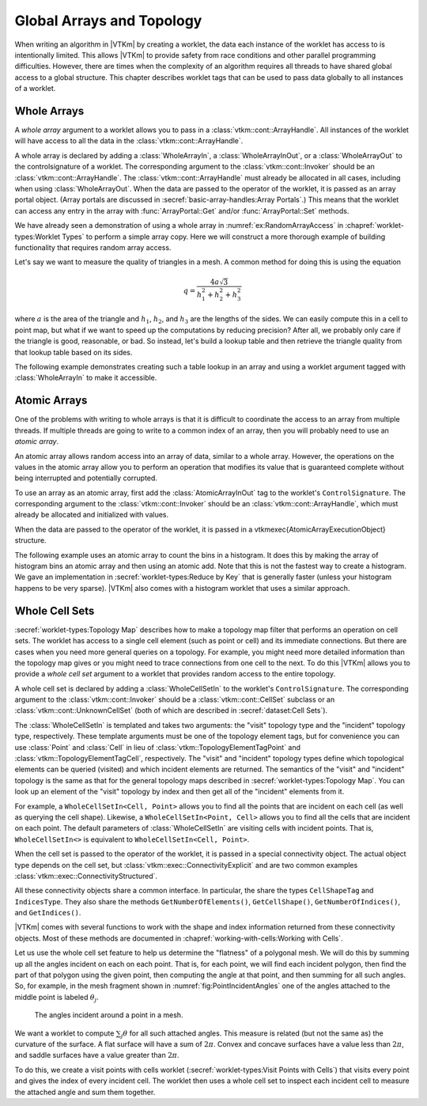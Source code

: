 ==============================
Global Arrays and Topology
==============================

.. index:: worklet; creating

When writing an algorithm in |VTKm| by creating a worklet, the data each instance of the worklet has access to is intentionally limited.
This allows |VTKm| to provide safety from race conditions and other parallel programming difficulties.
However, there are times when the complexity of an algorithm requires all threads to have shared global access to a global structure.
This chapter describes worklet tags that can be used to pass data globally to all instances of a worklet.


------------------------------
Whole Arrays
------------------------------

.. index::
   single: whole array
   single: worklet; whole array
   single: control signature; whole array

A *whole array* argument to a worklet allows you to pass in a :class:`vtkm::cont::ArrayHandle`.
All instances of the worklet will have access to all the data in the :class:`vtkm::cont::ArrayHandle`.

.. commonerrors::
   The |VTKm| worklet invoking mechanism performs many safety checks to prevent race conditions across concurrently running worklets.
   Using a whole array within a worklet circumvents this guarantee of safety, so be careful when using whole arrays, especially when writing to whole arrays.

A whole array is declared by adding a :class:`WholeArrayIn`, a :class:`WholeArrayInOut`, or a :class:`WholeArrayOut` to the \controlsignature of a worklet.
The corresponding argument to the :class:`vtkm::cont::Invoker` should be an :class:`vtkm::cont::ArrayHandle`.
The :class:`vtkm::cont::ArrayHandle` must already be allocated in all cases, including when using :class:`WholeArrayOut`.
When the data are passed to the operator of the worklet, it is passed as an array portal object.
(Array portals are discussed in :secref:`basic-array-handles:Array Portals`.)
This means that the worklet can access any entry in the array with :func:`ArrayPortal::Get` and/or :func:`ArrayPortal::Set` methods.

We have already seen a demonstration of using a whole array in :numref:`ex:RandomArrayAccess` in :chapref:`worklet-types:Worklet Types` to perform a simple array copy.
Here we will construct a more thorough example of building functionality that requires random array access.

Let's say we want to measure the quality of triangles in a mesh.
A common method for doing this is using the equation

.. math::

   q = \frac{4a\sqrt{3}}{h_1^2 + h_2^2 + h_3^2}

where :math:`a` is the area of the triangle and :math:`h_1`, :math:`h_2`, and :math:`h_3` are the lengths of the sides.
We can easily compute this in a cell to point map, but what if we want to speed up the computations by reducing precision?
After all, we probably only care if the triangle is good, reasonable, or bad.
So instead, let's build a lookup table and then retrieve the triangle quality from that lookup table based on its sides.

The following example demonstrates creating such a table lookup in an array and using a worklet argument tagged with :class:`WholeArrayIn` to make it accessible.

.. load-example:: TriangleQualityWholeArray
   :file: GuideExampleTriangleQuality.cxx
   :caption: Using :class:`WholeArrayIn` to access a lookup table in a worklet.


------------------------------
Atomic Arrays
------------------------------

.. index::
   single: atomic array
   single: worklet; atomic array
   sintle: control signature; atomic array

One of the problems with writing to whole arrays is that it is difficult to coordinate the access to an array from multiple threads.
If multiple threads are going to write to a common index of an array, then you will probably need to use an *atomic array*.

An atomic array allows random access into an array of data, similar to a whole array.
However, the operations on the values in the atomic array allow you to perform an operation that modifies its value that is guaranteed complete without being interrupted and potentially corrupted.

.. commonerrors::
   Due to limitations in available atomic operations, atomic arrays can currently only contain :type:`vtkm::Int32` or :type:`vtkm::Int64` values.


To use an array as an atomic array, first add the :class:`AtomicArrayInOut` tag to the worklet's ``ControlSignature``.
The corresponding argument to the :class:`vtkm::cont::Invoker` should be an :class:`vtkm::cont::ArrayHandle`, which must already be allocated and initialized with values.

When the data are passed to the operator of the worklet, it is passed in a \vtkmexec{AtomicArrayExecutionObject} structure.

.. doxygenclass:: vtkm::exec::AtomicArrayExecutionObject
   :members:

.. commonerrors::
   Atomic arrays help resolve hazards in parallel algorithms, but they come at a cost.
   Atomic operations are more costly than non-thread-safe ones, and they can slow a parallel program immensely if used incorrectly.

.. index:: histogram

The following example uses an atomic array to count the bins in a histogram.
It does this by making the array of histogram bins an atomic array and then using an atomic add.
Note that this is not the fastest way to create a histogram.
We gave an implementation in :secref:`worklet-types:Reduce by Key` that is generally faster (unless your histogram happens to be very sparse).
|VTKm| also comes with a histogram worklet that uses a similar approach.

.. load-example:: SimpleHistogram
   :file: GuideExampleSimpleHistogram.cxx
   :caption: Using :class:`AtomicArrayInOut` to count histogram bins in a worklet.


------------------------------
Whole Cell Sets
------------------------------

.. index::
   single: whole cell set
   single: cell set; whole
   single: worklet; whole cell set
   single: control signature; whole cell set

:secref:`worklet-types:Topology Map` describes how to make a topology map filter that performs an operation on cell sets.
The worklet has access to a single cell element (such as point or cell) and its immediate connections.
But there are cases when you need more general queries on a topology.
For example, you might need more detailed information than the topology map gives or you might need to trace connections from one cell to the next.
To do this |VTKm| allows you to provide a *whole cell set* argument to a worklet that provides random access to the entire topology.

A whole cell set is declared by adding a :class:`WholeCellSetIn` to the worklet's ``ControlSignature``.
The corresponding argument to the :class:`vtkm::cont::Invoker` should be a :class:`vtkm::cont::CellSet` subclass or an :class:`vtkm::cont::UnknownCellSet` (both of which are described in :secref:`dataset:Cell Sets`).

The :class:`WholeCellSetIn` is templated and takes two arguments: the "visit" topology type and the "incident" topology type, respectively.
These template arguments must be one of the topology element tags, but for convenience you can use :class:`Point` and :class:`Cell` in lieu of :class:`vtkm::TopologyElementTagPoint` and :class:`vtkm::TopologyElementTagCell`, respectively.
The "visit" and "incident" topology types define which topological elements can be queried (visited) and which incident elements are returned.
The semantics of the "visit" and "incident" topology is the same as that for the general topology maps described in :secref:`worklet-types:Topology Map`.
You can look up an element of the "visit" topology by index and then get all of the "incident" elements from it.

For example, a ``WholeCellSetIn<Cell, Point>`` allows you to find all the points that are incident on each cell (as well as querying the cell shape). Likewise, a ``WholeCellSetIn<Point, Cell>`` allows you to find all the cells that are incident on each point.
The default parameters of :class:`WholeCellSetIn` are visiting cells with incident points.
That is, ``WholeCellSetIn<>`` is equivalent to ``WholeCellSetIn<Cell, Point>``.

When the cell set is passed to the operator of the worklet, it is passed in a special connectivity object.
The actual object type depends on the cell set, but :class:`vtkm::exec::ConnectivityExplicit` and are two common examples :class:`vtkm::exec::ConnectivityStructured`.

.. doxygenclass:: vtkm::exec::ConnectivityExplicit
   :members:
.. doxygenclass:: vtkm::exec::ConnectivityStructured
   :members:

All these connectivity objects share a common interface.
In particular, the share the types ``CellShapeTag`` and ``IndicesType``.
They also share the methods ``GetNumberOfElements()``, ``GetCellShape()``, ``GetNumberOfIndices()``, and ``GetIndices()``.

|VTKm| comes with several functions to work with the shape and index information returned from these connectivity objects.
Most of these methods are documented in :chapref:`working-with-cells:Working with Cells`.

Let us use the whole cell set feature to help us determine the "flatness" of a polygonal mesh.
We will do this by summing up all the angles incident on each on each point.
That is, for each point, we will find each incident polygon, then find the part of that polygon using the given point, then computing the angle at that point, and then summing for all such angles.
So, for example, in the mesh fragment shown in :numref:`fig:PointIncidentAngles` one of the angles attached to the middle point is labeled :math:`\theta_{j}`.

.. figure:: images/PointIncidentAngles.png
   :width: 25%
   :name: fig:PointIncidentAngles

   The angles incident around a point in a mesh.

We want a worklet to compute :math:`\sum_{j} \theta` for all such attached angles.
This measure is related (but not the same as) the curvature of the surface.
A flat surface will have a sum of :math:`2\pi`.
Convex and concave surfaces have a value less than :math:`2\pi`, and saddle surfaces have a value greater than :math:`2\pi`.

To do this, we create a visit points with cells worklet (:secref:`worklet-types:Visit Points with Cells`) that visits every point and gives the index of every incident cell.
The worklet then uses a whole cell set to inspect each incident cell to measure the attached angle and sum them together.

.. load-example:: SumOfAngles
   :file: GuideExampleSumOfAngles.cxx
   :caption: Using :class:`WholeCellSetIn` to sum the angles around each point.
